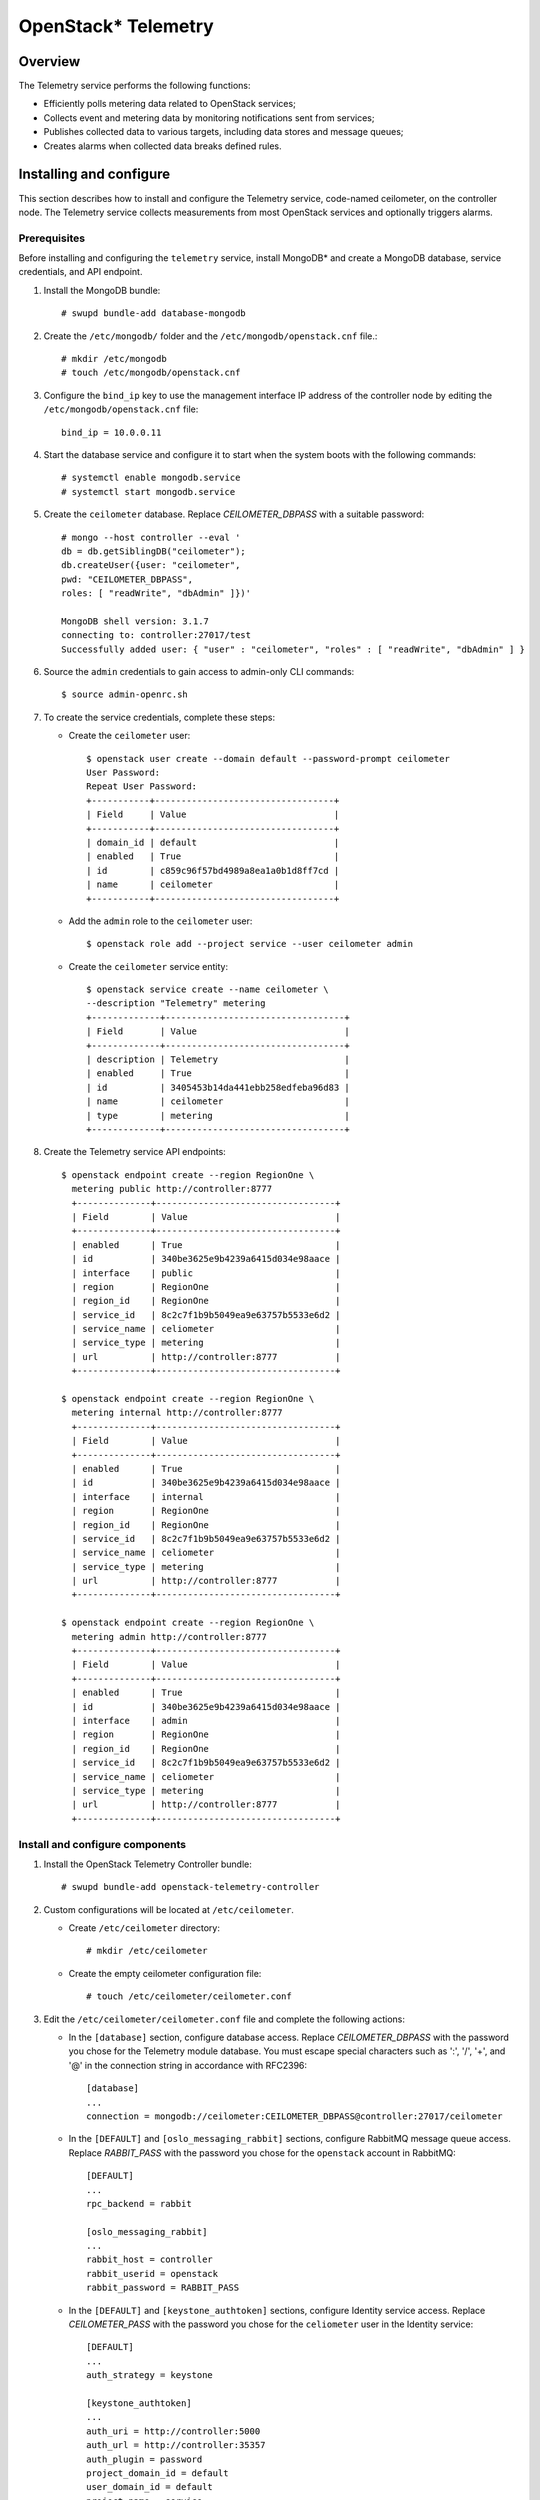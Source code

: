 .. _openstack_telemetry:

OpenStack* Telemetry
############################################################

Overview
---------

The Telemetry service performs the following functions:

-  Efficiently polls metering data related to OpenStack services;
-  Collects event and metering data by monitoring notifications sent
   from services;
-  Publishes collected data to various targets, including data stores
   and message queues;
-  Creates alarms when collected data breaks defined rules.

Installing and configure
------------------------

This section describes how to install and configure the Telemetry
service, code-named ceilometer, on the controller node. The Telemetry
service collects measurements from most OpenStack services and optionally
triggers alarms.


Prerequisites
~~~~~~~~~~~~~~~

Before installing and configuring the ``telemetry`` service, install
MongoDB* and create a MongoDB database, service credentials, and API
endpoint.

#. Install the MongoDB bundle::

   	# swupd bundle-add database-mongodb

#. Create the ``/etc/mongodb/`` folder and the
   ``/etc/mongodb/openstack.cnf`` file.::

    # mkdir /etc/mongodb
    # touch /etc/mongodb/openstack.cnf

#. Configure the ``bind_ip`` key to use the management interface IP
   address of the controller node by editing the ``/etc/mongodb/openstack.cnf`` file::

   	bind_ip = 10.0.0.11

#. Start the database service and configure it to start when the system
   boots with the following commands::

   	# systemctl enable mongodb.service
   	# systemctl start mongodb.service

#. Create the ``ceilometer`` database. Replace *CEILOMETER_DBPASS*
   with a suitable password::

    # mongo --host controller --eval '
    db = db.getSiblingDB("ceilometer");
    db.createUser({user: "ceilometer",
    pwd: "CEILOMETER_DBPASS",
    roles: [ "readWrite", "dbAdmin" ]})'

    MongoDB shell version: 3.1.7
    connecting to: controller:27017/test
    Successfully added user: { "user" : "ceilometer", "roles" : [ "readWrite", "dbAdmin" ] }

#. Source the ``admin`` credentials to gain access to admin-only CLI
   commands::

   	$ source admin-openrc.sh

#. To create the service credentials, complete these steps:

   * Create the ``ceilometer`` user::

      $ openstack user create --domain default --password-prompt ceilometer
      User Password:
      Repeat User Password:
      +-----------+----------------------------------+
      | Field     | Value                            |
      +-----------+----------------------------------+
      | domain_id | default                          |
      | enabled   | True                             |
      | id        | c859c96f57bd4989a8ea1a0b1d8ff7cd |
      | name      | ceilometer                       |
      +-----------+----------------------------------+

   * Add the ``admin`` role to the ``ceilometer`` user::

		$ openstack role add --project service --user ceilometer admin

   * Create the ``ceilometer`` service entity::

		$ openstack service create --name ceilometer \
		--description "Telemetry" metering
		+-------------+----------------------------------+
		| Field       | Value                            |
		+-------------+----------------------------------+
		| description | Telemetry                        |
		| enabled     | True                             |
		| id          | 3405453b14da441ebb258edfeba96d83 |
		| name        | ceilometer                       |
		| type        | metering                         |
		+-------------+----------------------------------+

#. Create the Telemetry service API endpoints::

    $ openstack endpoint create --region RegionOne \
      metering public http://controller:8777
      +--------------+----------------------------------+
      | Field        | Value                            |
      +--------------+----------------------------------+
      | enabled      | True                             |
      | id           | 340be3625e9b4239a6415d034e98aace |
      | interface    | public                           |
      | region       | RegionOne                        |
      | region_id    | RegionOne                        |
      | service_id   | 8c2c7f1b9b5049ea9e63757b5533e6d2 |
      | service_name | celiometer                       |
      | service_type | metering                         |
      | url          | http://controller:8777           |
      +--------------+----------------------------------+

    $ openstack endpoint create --region RegionOne \
      metering internal http://controller:8777
      +--------------+----------------------------------+
      | Field        | Value                            |
      +--------------+----------------------------------+
      | enabled      | True                             |
      | id           | 340be3625e9b4239a6415d034e98aace |
      | interface    | internal                         |
      | region       | RegionOne                        |
      | region_id    | RegionOne                        |
      | service_id   | 8c2c7f1b9b5049ea9e63757b5533e6d2 |
      | service_name | celiometer                       |
      | service_type | metering                         |
      | url          | http://controller:8777           |
      +--------------+----------------------------------+

    $ openstack endpoint create --region RegionOne \
      metering admin http://controller:8777
      +--------------+----------------------------------+
      | Field        | Value                            |
      +--------------+----------------------------------+
      | enabled      | True                             |
      | id           | 340be3625e9b4239a6415d034e98aace |
      | interface    | admin                            |
      | region       | RegionOne                        |
      | region_id    | RegionOne                        |
      | service_id   | 8c2c7f1b9b5049ea9e63757b5533e6d2 |
      | service_name | celiometer                       |
      | service_type | metering                         |
      | url          | http://controller:8777           |
      +--------------+----------------------------------+


Install and configure components
~~~~~~~~~~~~~~~~~~~~~~~~~~~~~~~~

#. Install the OpenStack Telemetry Controller bundle::

   	# swupd bundle-add openstack-telemetry-controller

#. Custom configurations will be located at ``/etc/ceilometer``.

   * Create ``/etc/ceilometer`` directory::

      	# mkdir /etc/ceilometer

   * Create the empty ceilometer configuration file::

       	# touch /etc/ceilometer/ceilometer.conf

#. Edit the ``/etc/ceilometer/ceilometer.conf`` file and
   complete the following actions:

   * In the ``[database]`` section, configure database access. Replace
     *CEILOMETER_DBPASS* with the password you chose for the
     Telemetry module database. You must escape special characters such
     as ':', '/', '+', and '@' in the connection string in accordance
     with RFC2396::

      	[database]
      	...
      	connection = mongodb://ceilometer:CEILOMETER_DBPASS@controller:27017/ceilometer

   * In the ``[DEFAULT]`` and ``[oslo_messaging_rabbit]`` sections,
     configure RabbitMQ message queue access. Replace *RABBIT_PASS*
     with the password you chose for the ``openstack`` account in
     RabbitMQ::

		[DEFAULT]
		...
		rpc_backend = rabbit

		[oslo_messaging_rabbit]
		...
		rabbit_host = controller
		rabbit_userid = openstack
		rabbit_password = RABBIT_PASS

   * In the ``[DEFAULT]`` and ``[keystone_authtoken]`` sections,
     configure Identity service access. Replace *CEILOMETER_PASS*
     with the password you chose for the ``celiometer`` user in the
     Identity service::

      [DEFAULT]
      ...
      auth_strategy = keystone

      [keystone_authtoken]
      ...
      auth_uri = http://controller:5000
      auth_url = http://controller:35357
      auth_plugin = password
      project_domain_id = default
      user_domain_id = default
      project_name = service
      username = ceilometer
      password = CEILOMETER_PASS

   * In the ``[service_credentials]`` section, configure service
     credentials. Replace *CEILOMETER_PASS* with the password you
     chose for the ``ceilometer`` user in the Identity service::

		[service_credentials]
		...
		os_auth_url = http://controller:5000/v2.0
		os_username = ceilometer
		os_tenant_name = service
		os_password = CEILOMETER_PASS
		os_endpoint_type = internalURL
		os_region_name = RegionOne

   * Ensure files have proper ownership by running the following command::

        # systemctl restart update-triggers.target


Finalizing installation
~~~~~~~~~~~~~~~~~~~~~~~~

#. Start the Telemetry services and configure them to start when the system boots::

    # systemctl enable ceilometer-agent-central.service \
                       ceilometer-agent-notification.service \
                       ceilometer-api.service \
                       ceilometer-collector.service \
                       ceilometer-alarm-evaluator.service \
                       ceilometer-alarm-notifier.service

    # systemctl start ceilometer-agent-central.service \
                      ceilometer-agent-notification.service \
                      ceilometer-api.service \
                      ceilometer-collector.service \
                      ceilometer-alarm-evaluator.service \
                      ceilometer-alarm-notifier.service
